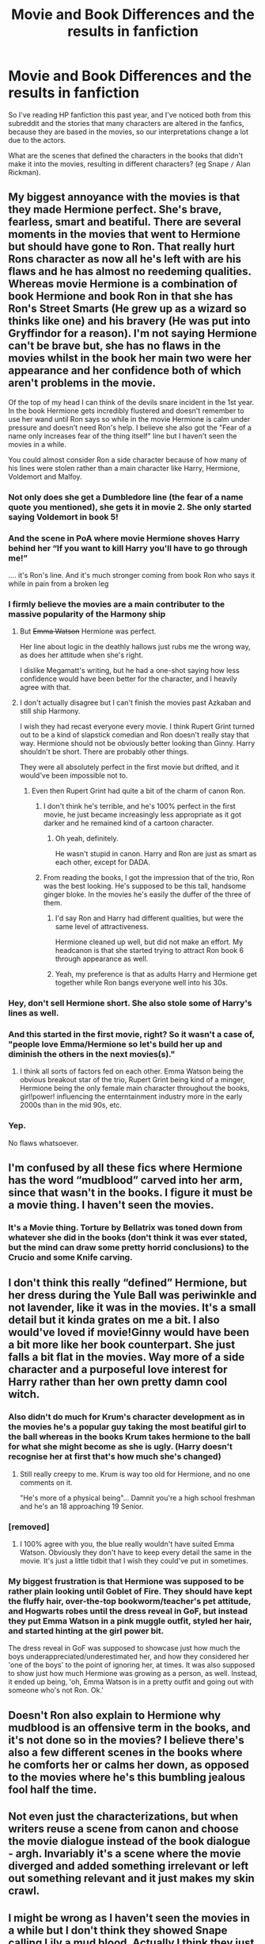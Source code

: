 #+TITLE: Movie and Book Differences and the results in fanfiction

* Movie and Book Differences and the results in fanfiction
:PROPERTIES:
:Author: george99gr
:Score: 11
:DateUnix: 1566226658.0
:DateShort: 2019-Aug-19
:FlairText: Discussion
:END:
So I've reading HP fanfiction this past year, and I've noticed both from this subreddit and the stories that many characters are altered in the fanfics, because they are based in the movies, so our interpretations change a lot due to the actors.

What are the scenes that defined the characters in the books that didn't make it into the movies, resulting in different characters? (eg Snape =/= Alan Rickman).


** My biggest annoyance with the movies is that they made Hermione perfect. She's brave, fearless, smart and beatiful. There are several moments in the movies that went to Hermione but should have gone to Ron. That really hurt Rons character as now all he's left with are his flaws and he has almost no reedeming qualities. Whereas movie Hermione is a combination of book Hermione and book Ron in that she has Ron's Street Smarts (He grew up as a wizard so thinks like one) and his bravery (He was put into Gryffindor for a reason). I'm not saying Hermione can't be brave but, she has no flaws in the movies whilst in the book her main two were her appearance and her confidence both of which aren't problems in the movie.

Of the top of my head I can think of the devils snare incident in the 1st year. In the book Hermione gets incredibly flustered and doesn't remember to use her wand until Ron says so while in the movie Hermione is calm under pressure and doesn't need Ron's help. I believe she also got the "Fear of a name only increases fear of the thing itself" line but I haven't seen the movies in a while.

You could almost consider Ron a side character because of how many of his lines were stolen rather than a main character like Harry, Hermione, Voldemort and Malfoy.
:PROPERTIES:
:Author: Os121111
:Score: 26
:DateUnix: 1566229874.0
:DateShort: 2019-Aug-19
:END:

*** Not only does she get a Dumbledore line (the fear of a name quote you mentioned), she gets it in movie 2. She only started saying Voldemort in book 5!
:PROPERTIES:
:Author: sonikkuruzu
:Score: 13
:DateUnix: 1566239877.0
:DateShort: 2019-Aug-19
:END:


*** And the scene in PoA where movie Hermione shoves Harry behind her “If you want to kill Harry you'll have to go through me!”

.... it's Ron's line. And it's much stronger coming from book Ron who says it while in pain from a broken leg
:PROPERTIES:
:Author: LiriStorm
:Score: 12
:DateUnix: 1566284158.0
:DateShort: 2019-Aug-20
:END:


*** I firmly believe the movies are a main contributer to the massive popularity of the Harmony ship
:PROPERTIES:
:Author: Bleepbloopbotz2
:Score: 18
:DateUnix: 1566232623.0
:DateShort: 2019-Aug-19
:END:

**** But +Emma Watson+ Hermione was perfect.

Her line about logic in the deathly hallows just rubs me the wrong way, as does her attitude when she's right.

I dislike Megamatt's writing, but he had a one-shot saying how less confidence would have been better for the character, and I heavily agree with that.
:PROPERTIES:
:Score: 5
:DateUnix: 1566252921.0
:DateShort: 2019-Aug-20
:END:


**** I don't actually disagree but I can't finish the movies past Azkaban and still ship Harmony.

I wish they had recast everyone every movie. I think Rupert Grint turned out to be a kind of slapstick comedian and Ron doesn't really stay that way. Hermione should not be obviously better looking than Ginny. Harry shouldn't be short. There are probably other things.

They were all absolutely perfect in the first movie but drifted, and it would've been impossible not to.
:PROPERTIES:
:Author: IrvingMintumble
:Score: 3
:DateUnix: 1566252135.0
:DateShort: 2019-Aug-20
:END:

***** Even then Rupert Grint had quite a bit of the charm of canon Ron.
:PROPERTIES:
:Score: 10
:DateUnix: 1566252360.0
:DateShort: 2019-Aug-20
:END:

****** I don't think he's terrible, and he's 100% perfect in the first movie, he just became increasingly less appropriate as it got darker and he remained kind of a cartoon character.
:PROPERTIES:
:Author: IrvingMintumble
:Score: 6
:DateUnix: 1566253692.0
:DateShort: 2019-Aug-20
:END:

******* Oh yeah, definitely.

He wasn't stupid in canon. Harry and Ron are just as smart as each other, except for DADA.
:PROPERTIES:
:Score: 7
:DateUnix: 1566255274.0
:DateShort: 2019-Aug-20
:END:


****** From reading the books, I got the impression that of the trio, Ron was the best looking. He's supposed to be this tall, handsome ginger bloke. In the movies he's easily the duffer of the three of them.
:PROPERTIES:
:Author: hamoboy
:Score: 5
:DateUnix: 1566262883.0
:DateShort: 2019-Aug-20
:END:

******* I'd say Ron and Harry had different qualities, but were the same level of attractiveness.

Hermione cleaned up well, but did not make an effort. My headcanon is that she started trying to attract Ron book 6 through appearance as well.
:PROPERTIES:
:Score: 4
:DateUnix: 1566264168.0
:DateShort: 2019-Aug-20
:END:


******* Yeah, my preference is that as adults Harry and Hermione get together while Ron bangs everyone well into his 30s.
:PROPERTIES:
:Author: IrvingMintumble
:Score: 2
:DateUnix: 1566263211.0
:DateShort: 2019-Aug-20
:END:


*** Hey, don't sell Hermione short. She also stole some of Harry's lines as well.
:PROPERTIES:
:Author: Lord_Anarchy
:Score: 16
:DateUnix: 1566237885.0
:DateShort: 2019-Aug-19
:END:


*** And this started in the first movie, right? So it wasn't a case of, "people love Emma/Hermione so let's build her up and diminish the others in the next movies(s)."
:PROPERTIES:
:Author: jeffala
:Score: 3
:DateUnix: 1566246247.0
:DateShort: 2019-Aug-20
:END:

**** I think all sorts of factors fed on each other. Emma Watson being the obvious breakout star of the trio, Rupert Grint being kind of a minger, Hermione being the only female main character throughout the books, girl!power! influencing the enterntainment industry more in the early 2000s than in the mid 90s, etc.
:PROPERTIES:
:Author: hamoboy
:Score: 3
:DateUnix: 1566263017.0
:DateShort: 2019-Aug-20
:END:


*** Yep.

No flaws whatsoever.
:PROPERTIES:
:Score: 3
:DateUnix: 1566252421.0
:DateShort: 2019-Aug-20
:END:


** I'm confused by all these fics where Hermione has the word “mudblood” carved into her arm, since that wasn't in the books. I figure it must be a movie thing. I haven't seen the movies.
:PROPERTIES:
:Author: MTheLoud
:Score: 11
:DateUnix: 1566237784.0
:DateShort: 2019-Aug-19
:END:

*** It's a Movie thing. Torture by Bellatrix was toned down from whatever she did in the books (don't think it was ever stated, but the mind can draw some pretty horrid conclusions) to the Crucio and some Knife carving.
:PROPERTIES:
:Author: MootDesire
:Score: 7
:DateUnix: 1566246719.0
:DateShort: 2019-Aug-20
:END:


** I don't think this really “defined” Hermione, but her dress during the Yule Ball was periwinkle and not lavender, like it was in the movies. It's a small detail but it kinda grates on me a bit. I also would've loved if movie!Ginny would have been a bit more like her book counterpart. She just falls a bit flat in the movies. Way more of a side character and a purposeful love interest for Harry rather than her own pretty damn cool witch.
:PROPERTIES:
:Author: bex1399
:Score: 8
:DateUnix: 1566230478.0
:DateShort: 2019-Aug-19
:END:

*** Also didn't do much for Krum's character development as in the movies he's a popular guy taking the most beatiful girl to the ball whereas in the books Krum takes hermione to the ball for what she might become as she is ugly. (Harry doesn't recognise her at first that's how much she's changed)
:PROPERTIES:
:Author: Os121111
:Score: 14
:DateUnix: 1566230778.0
:DateShort: 2019-Aug-19
:END:

**** Still really creepy to me. Krum is way too old for Hermione, and no one comments on it.

"He's more of a physical being"... Damnit you're a high school freshman and he's an 18 approaching 19 Senior.
:PROPERTIES:
:Score: 2
:DateUnix: 1566252576.0
:DateShort: 2019-Aug-20
:END:


*** [removed]
:PROPERTIES:
:Score: 3
:DateUnix: 1566296317.0
:DateShort: 2019-Aug-20
:END:

**** I 100% agree with you, the blue really wouldn't have suited Emma Watson. Obviously they don't have to keep every detail the same in the movie. It's just a little tidbit that I wish they could've put in sometimes.
:PROPERTIES:
:Author: bex1399
:Score: 3
:DateUnix: 1566298834.0
:DateShort: 2019-Aug-20
:END:


*** My biggest frustration is that Hermione was supposed to be rather plain looking until Goblet of Fire. They should have kept the fluffy hair, over-the-top bookworm/teacher's pet attitude, and Hogwarts robes until the dress reveal in GoF, but instead they put Emma Watson in a pink muggle outfit, styled her hair, and started hinting at the girl power bit.

The dress reveal in GoF was supposed to showcase just how much the boys underappreciated/underestimated her, and how they considered her 'one of the boys' to the point of ignoring her, at times. It was also supposed to show just how much Hermione was growing as a person, as well. Instead, it ended up being, 'oh, Emma Watson is in a pretty outfit and going out with someone who's not Ron. Ok.'
:PROPERTIES:
:Author: Dandelion_Prose
:Score: 5
:DateUnix: 1566309506.0
:DateShort: 2019-Aug-20
:END:


** Doesn't Ron also explain to Hermione why mudblood is an offensive term in the books, and it's not done so in the movies? I believe there's also a few different scenes in the books where he comforts her or calms her down, as opposed to the movies where he's this bumbling jealous fool half the time.
:PROPERTIES:
:Author: Altair_L
:Score: 6
:DateUnix: 1566291529.0
:DateShort: 2019-Aug-20
:END:


** Not even just the characterizations, but when writers reuse a scene from canon and choose the movie dialogue instead of the book dialogue - argh. Invariably it's a scene where the movie diverged and added something irrelevant or left out something relevant and it just makes my skin crawl.
:PROPERTIES:
:Author: paper0wl
:Score: 6
:DateUnix: 1566241244.0
:DateShort: 2019-Aug-19
:END:


** I might be wrong as I haven't seen the movies in a while but I don't think they showed Snape calling Lily a mud blood. Actually I think they just kinda fast forwarded through the scenes of Snape and Harry's parents' childhood
:PROPERTIES:
:Author: Crazycatgirl16
:Score: 4
:DateUnix: 1566247286.0
:DateShort: 2019-Aug-20
:END:

*** Snape never calls Lily mudblood in the films.

Actually, I don't even remember she was there in the SWM and according to wiki she isn't.
:PROPERTIES:
:Author: Mindovin
:Score: 3
:DateUnix: 1566251994.0
:DateShort: 2019-Aug-20
:END:

**** The scene is like 5 seconds in the movies to the point where it isn't even clear if it's /the/ scene or some other scene entirely. And Harry doesn't react to it at all.
:PROPERTIES:
:Author: Fredrik1994
:Score: 3
:DateUnix: 1566285866.0
:DateShort: 2019-Aug-20
:END:


*** Yep. And it really contributes to how many fans kind of view fanon as canon...the movies and particular fan fic tropes (which tend to be heavily sympathetic to Snape) try and excuse it as "he lost his temper, he only called her a name (even though it's the magical equivalent of the n-word)" based off the movies and you see it repeated a lot on reddit.

In the books, you have the flashback to where Lily confronts him for using mudblood numerous times before he called her one and for hanging out with bullies himself---essentially calling him a hypocrite for getting so upset with the Marauders. With the exception of the epilogue, the books make it more clear that Snape, while being a major figure in the war and quite courageous, was also a deeply terrible person and it's interesting how the movies really change it to make him a tragic anti-hero who isn't all that bad.

I also think the movie , where Snape begs Albus to save them all, sets a very different tone from the books where he only begs for Lily and Dumbledore tells him he's disgusted....along with the scene where he rips up a photo of Lily, James, and Harry and keeps the section with Lily.

I think they changed it so much because of Alan Rickman and because JK herself kind of ended up "romanticizing" Snape by the end.
:PROPERTIES:
:Author: Altair_L
:Score: 4
:DateUnix: 1566291304.0
:DateShort: 2019-Aug-20
:END:


** I don't read Snape fics, but I've seen a scene where he is mentioned having stood in front of transformed Remus in PoA. That, of course, makes him seem more sympathetic and even heroic. Sometimes lines from the movies appear in fics. Someone suggested that Remus's portrayal in the movies infleuenced the way he's written in fics, though I can't elaborate on this since I'm not familiar with his movie portrayal. Someone already mentioned the mudblood scar carving. I was confused when I saw it in a fic,and I thought it was author's own idea. Well haha, you wish! Nothing's original these days.I believe even Sirius's tattoos are from the movies, but women just can't resist using them. I don't know why, but I get very annoyed whenever I see the smallest movie detail in a fic. I've seen the mudblood carving used as a way to relate her to other character, so I suppose that's not the worst thing in the world. But still, it was just so dramatic when Hermione kept covering her armand using charms to hide it. I mean, PTSD nightmares are enough for me. And if it's all so dramatic, why not come up with something original instead of something from a movie adaptation. I also wonder if that scene where Remus talks to Hary about Lily had any influence on people thinking Remus in canon actually loved her.
:PROPERTIES:
:Author: Amata69
:Score: 1
:DateUnix: 1566243200.0
:DateShort: 2019-Aug-20
:END:

*** I think the mudblood scar is kinda neat. I thought it was an author original for a long time too.
:PROPERTIES:
:Author: IrvingMintumble
:Score: 3
:DateUnix: 1566252237.0
:DateShort: 2019-Aug-20
:END:


*** If someone writes Remus as looking like a slightly scarred pedophile, then I heavily encourage it for fics.

That mustache was a very poor choice.

You're right about their appearances though.
:PROPERTIES:
:Score: 6
:DateUnix: 1566252670.0
:DateShort: 2019-Aug-20
:END:

**** Why do you encourage this sort of appearance for fics? Is this from the movies?
:PROPERTIES:
:Author: Amata69
:Score: 1
:DateUnix: 1566279321.0
:DateShort: 2019-Aug-20
:END:

***** A bit yeah. His mustache makes him look like one.

I have nothing against the actor, but no one ever uses the movie appearances for fun, but because they think it's canon.
:PROPERTIES:
:Score: 1
:DateUnix: 1566313832.0
:DateShort: 2019-Aug-20
:END:

****** I've never heard him described like that! I was honestly horrified by that description, but couldn't decide if you were joking. I do want to scream every time I see his facial scars mentioned, though.
:PROPERTIES:
:Author: Amata69
:Score: 1
:DateUnix: 1566314640.0
:DateShort: 2019-Aug-20
:END:

******* A bit.

I'd think it'd be hilarious.
:PROPERTIES:
:Score: 1
:DateUnix: 1566315675.0
:DateShort: 2019-Aug-20
:END:
